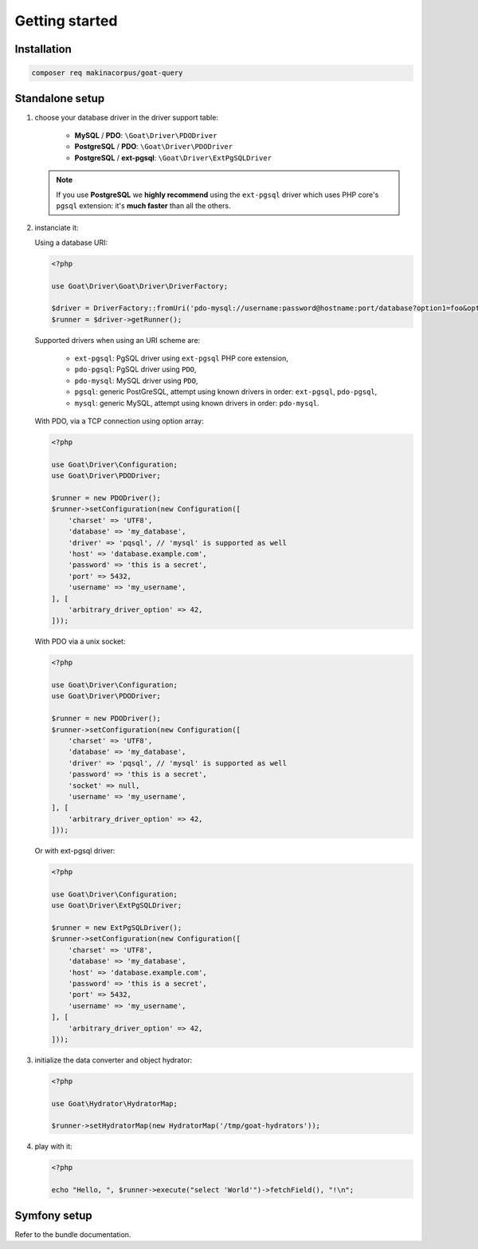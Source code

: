 Getting started
===============

Installation
^^^^^^^^^^^^

.. code-block:: sh

   composer req makinacorpus/goat-query

Standalone setup
^^^^^^^^^^^^^^^^

1. choose your database driver in the driver support table:

    * **MySQL** / **PDO**: ``\Goat\Driver\PDODriver``
    * **PostgreSQL** / **PDO**: ``\Goat\Driver\PDODriver``
    * **PostgreSQL** / **ext-pgsql**: ``\Goat\Driver\ExtPgSQLDriver``

   .. note::

      If you use **PostgreSQL** we **highly recommend** using the ``ext-pgsql``
      driver which uses PHP core's ``pgsql`` extension: it's **much faster**
      than all the others.

2. instanciate it:

   Using a database URI:

   .. code-block:: php

      <?php

      use Goat\Driver\Goat\Driver\DriverFactory;

      $driver = DriverFactory::fromUri('pdo-mysql://username:password@hostname:port/database?option1=foo&option2=bar');
      $runner = $driver->getRunner();

   Supported drivers when using an URI scheme are:

    - ``ext-pgsql``: PgSQL driver using ``ext-pgsql`` PHP core extension,
    - ``pdo-pgsql``: PgSQL driver using ``PDO``,
    - ``pdo-mysql``: MySQL driver using ``PDO``,
    - ``pgsql``: generic PostGreSQL, attempt using known drivers in order: ``ext-pgsql``, ``pdo-pgsql``,
    - ``mysql``: generic MySQL, attempt using known drivers in order: ``pdo-mysql``.

   With PDO, via a TCP connection using option array:

   .. code-block:: php

      <?php

      use Goat\Driver\Configuration;
      use Goat\Driver\PDODriver;

      $runner = new PDODriver();
      $runner->setConfiguration(new Configuration([
          'charset' => 'UTF8',
          'database' => 'my_database',
          'driver' => 'pqsql', // 'mysql' is supported as well
          'host' => 'database.example.com',
          'password' => 'this is a secret',
          'port' => 5432,
          'username' => 'my_username',
      ], [
          'arbitrary_driver_option' => 42,
      ]));

   With PDO via a unix socket:

   .. code-block:: php

      <?php

      use Goat\Driver\Configuration;
      use Goat\Driver\PDODriver;

      $runner = new PDODriver();
      $runner->setConfiguration(new Configuration([
          'charset' => 'UTF8',
          'database' => 'my_database',
          'driver' => 'pqsql', // 'mysql' is supported as well
          'password' => 'this is a secret',
          'socket' => null,
          'username' => 'my_username',
      ], [
          'arbitrary_driver_option' => 42,
      ]));

   Or with ext-pgsql driver:

   .. code-block:: php

      <?php

      use Goat\Driver\Configuration;
      use Goat\Driver\ExtPgSQLDriver;

      $runner = new ExtPgSQLDriver();
      $runner->setConfiguration(new Configuration([
          'charset' => 'UTF8',
          'database' => 'my_database',
          'host' => 'database.example.com',
          'password' => 'this is a secret',
          'port' => 5432,
          'username' => 'my_username',
      ], [
          'arbitrary_driver_option' => 42,
      ]));


3. initialize the data converter and object hydrator:

   .. code-block:: php

      <?php

      use Goat\Hydrator\HydratorMap;

      $runner->setHydratorMap(new HydratorMap('/tmp/goat-hydrators'));

4. play with it:

   .. code-block:: php

      <?php

      echo "Hello, ", $runner->execute("select 'World'")->fetchField(), "!\n";

Symfony setup
^^^^^^^^^^^^^

Refer to the bundle documentation.
